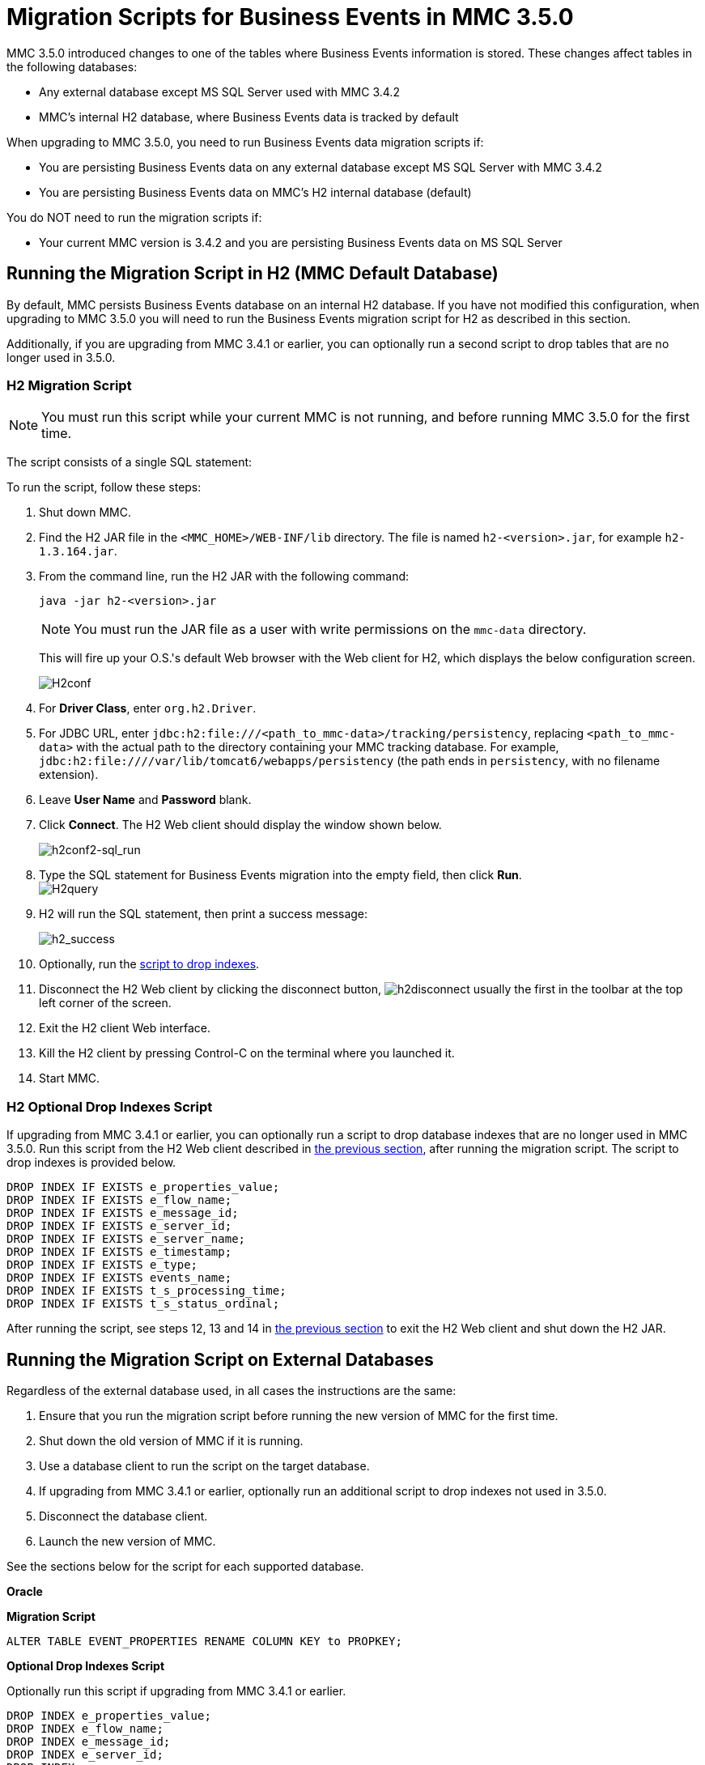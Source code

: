 = Migration Scripts for Business Events in MMC 3.5.0
:keywords: mmc, migration scripts, debug, monitoring

MMC 3.5.0 introduced changes to one of the tables where Business Events information is stored. These changes affect tables in the following databases:

* Any external database except MS SQL Server used with MMC 3.4.2
* MMC's internal H2 database, where Business Events data is tracked by default

When upgrading to MMC 3.5.0, you need to run Business Events data migration scripts if:

* You are persisting Business Events data on any external database except MS SQL Server with MMC 3.4.2
* You are persisting Business Events data on MMC's H2 internal database (default)

You do NOT need to run the migration scripts if:

* Your current MMC version is 3.4.2 and you are persisting Business Events data on MS SQL Server

== Running the Migration Script in H2 (MMC Default Database)

By default, MMC persists Business Events database on an internal H2 database. If you have not modified this configuration, when upgrading to MMC 3.5.0 you will need to run the Business Events migration script for H2 as described in this section.

Additionally, if you are upgrading from MMC 3.4.1 or earlier, you can optionally run a second script to drop tables that are no longer used in 3.5.0.

=== H2 Migration Script

[NOTE]
You must run this script while your current MMC is not running, and before running MMC 3.5.0 for the first time.

The script consists of a single SQL statement:

To run the script, follow these steps:

. Shut down MMC.
. Find the H2 JAR file in the `<MMC_HOME>/WEB-INF/lib` directory. The file is named `h2-<version>.jar`, for example `h2-1.3.164.jar`.
. From the command line, run the H2 JAR with the following command:
+
[source]
----
java -jar h2-<version>.jar
----
+
[NOTE]
You must run the JAR file as a user with write permissions on the `mmc-data` directory.
+
This will fire up your O.S.'s default Web browser with the Web client for H2, which displays the below configuration screen.
+
image:H2conf.png[H2conf]
+
. For *Driver Class*, enter `org.h2.Driver`.
. For JDBC URL, enter `jdbc:h2:file:///<path_to_mmc-data>/tracking/persistency`, replacing `<path_to_mmc-data>` with the actual path to the directory containing your MMC tracking database. For example,  `jdbc:h2:file:////var/lib/tomcat6/webapps/persistency` (the path ends in `persistency`, with no filename extension).
. Leave *User Name* and *Password* blank.
. Click *Connect*. The H2 Web client should display the window shown below. +
+
image:h2conf2-sql_run.png[h2conf2-sql_run] +
+
. Type the SQL statement for Business Events migration into the empty field, then click *Run*. +
image:H2query.png[H2query] +
+
. H2 will run the SQL statement, then print a success message: +
+
image:h2_success.png[h2_success] +
. Optionally, run the link:#MigrationScriptsforBusinessEvents-hddrop[script to drop indexes].
. Disconnect the H2 Web client by clicking the disconnect button, image:h2disconnect.png[h2disconnect] usually the first in the toolbar at the top left corner of the screen.
. Exit the H2 client Web interface.
. Kill the H2 client by pressing Control-C on the terminal where you launched it.
. Start MMC.

=== H2 Optional Drop Indexes Script

If upgrading from MMC 3.4.1 or earlier, you can optionally run a script to drop database indexes that are no longer used in MMC 3.5.0. Run this script from the H2 Web client described in link:#MigrationScriptsforBusinessEvents-H2MigrationScript[the previous section], after running the migration script. The script to drop indexes is provided below.

[source]
----
DROP INDEX IF EXISTS e_properties_value;
DROP INDEX IF EXISTS e_flow_name;
DROP INDEX IF EXISTS e_message_id;
DROP INDEX IF EXISTS e_server_id;
DROP INDEX IF EXISTS e_server_name;
DROP INDEX IF EXISTS e_timestamp;
DROP INDEX IF EXISTS e_type;
DROP INDEX IF EXISTS events_name;
DROP INDEX IF EXISTS t_s_processing_time;
DROP INDEX IF EXISTS t_s_status_ordinal;
----

After running the script, see steps 12, 13 and 14 in link:#MigrationScriptsforBusinessEvents-H2MigrationScript[the previous section] to exit the H2 Web client and shut down the H2 JAR.

== Running the Migration Script on External Databases

Regardless of the external database used, in all cases the instructions are the same:

. Ensure that you run the migration script before running the new version of MMC for the first time.
. Shut down the old version of MMC if it is running.
. Use a database client to run the script on the target database.
. If upgrading from MMC 3.4.1 or earlier, optionally run an additional script to drop indexes not used in 3.5.0.
. Disconnect the database client.
. Launch the new version of MMC.

See the sections below for the script for each supported database.

*Oracle*

*Migration Script*

[source]
----
ALTER TABLE EVENT_PROPERTIES RENAME COLUMN KEY to PROPKEY;
----

*Optional Drop Indexes Script*

Optionally run this script if upgrading from MMC 3.4.1 or earlier.

[source]
----
DROP INDEX e_properties_value;
DROP INDEX e_flow_name;
DROP INDEX e_message_id;
DROP INDEX e_server_id;
DROP INDEX e_server_name;
DROP INDEX e_timestamp;
DROP INDEX e_type;
DROP INDEX events_name;
DROP INDEX t_s_processing_time;
DROP INDEX t_s_status_ordinal;
----

*Postgres*

*Migration Script*

[source]
----
ALTER TABLE EVENT_PROPERTIES RENAME COLUMN KEY to PROPKEY;
----

*Optional Drop Indexes Script*

Optionally run this script if upgrading from MMC 3.4.1 or earlier.

[source]
----

DROP INDEX IF EXISTS e_properties_value;
DROP INDEX IF EXISTS e_flow_name;
DROP INDEX IF EXISTS e_message_id;
DROP INDEX IF EXISTS e_server_id;
DROP INDEX IF EXISTS e_server_name;
DROP INDEX IF EXISTS e_timestamp;
DROP INDEX IF EXISTS e_type;
DROP INDEX IF EXISTS events_name;
DROP INDEX IF EXISTS t_s_processing_time;
DROP INDEX IF EXISTS t_s_status_ordinal;
----
*MySQL*

*Migration Script*

Replace `<db_name>` with the name of the target database.

[source]
----
USE <db_name>;
ALTER TABLE EVENT_PROPERTIES CHANGE KEY0 PROPKEY varchar(30);
----
*Optional Drop Indexes Script*

Optionally run this script if upgrading from MMC 3.4.1 or earlier.

Replace `<db_name>` with the name of the target database.

[source]
----
USE <db_name>;
DROP INDEX e_properties_value ON EVENT_PROPERTIES;
DROP INDEX e_flow_name ON EVENTS;
DROP INDEX e_message_id ON EVENTS;
DROP INDEX e_server_id ON EVENTS;
DROP INDEX e_server_name ON EVENTS;
DROP INDEX e_timestamp ON EVENTS;
DROP INDEX e_type ON EVENTS;
DROP INDEX events_name ON EVENTS;
DROP INDEX t_s_processing_time ON TRANSACTION_SUMMARIES;
DROP INDEX t_s_status_ordinal ON TRANSACTION_SUMMARIES;
----
*MS SQL Server*

*Migration Script*

You only need to run this script if using MMC 3.4.1 for MS SQL Server.

Replace `<db_name>` with the name of the target database.

[source]
----
USE <db_name>
GO
CREATE TABLE [dbo].[OPENJPA_SEQUENCE_TABLE](
    [ID] [tinyint] NOT NULL,
    [SEQUENCE_VALUE] [bigint] NULL,
PRIMARY KEY CLUSTERED
(
    [ID] ASC
)WITH (PAD_INDEX = OFF, STATISTICS_NORECOMPUTE = OFF, IGNORE_DUP_KEY = OFF, ALLOW_ROW_LOCKS = ON, ALLOW_PAGE_LOCKS = ON) ON [PRIMARY]
) ON [PRIMARY]
GO
INSERT INTO [dbo].[OPENJPA_SEQUENCE_TABLE]
SELECT 0, SEQUENCE_VALUE FROM [dbo].[OPENJPA_SEQUENCES_TABLE] WHERE ID = 'EVENTS'
GO
/* VERIFY SEQUENCE_VALUE IN OPENJPA_SEQUENCE_TABLE IS THE SAME AS SEQUENCE_VALUE IN OPENJPA_SEQUENCES_VALUE */
/* THEN DROP OLD TABLE */
DROP TABLE [dbo].[OPENJPA_SEQUENCES_TABLE]
GO
----
*Optional Drop Indexes Script*

Replace `<db_name>` with the name of the target database.

[source]
----
USE [enter_db_name_here]
DROP INDEX [EVENT_PROPERTIES].[e_properties_value]
GO
DROP INDEX [EVENTS].[e_flow_name]
GO
DROP INDEX [EVENTS].[e_message_id]
GO
DROP INDEX [EVENTS].[e_server_id]
GO
DROP INDEX [EVENTS].[e_server_name]
GO
DROP INDEX [EVENTS].[e_timestamp]
GO
DROP INDEX [EVENTS].[e_type]
GO
DROP INDEX [EVENTS].[events_name]
GO
DROP INDEX [TRANSACTION_SUMMARIES].[t_s_processing_time]
GO
DROP INDEX [TRANSACTION_SUMMARIES].[t_s_status_ordinal]
GO
----
